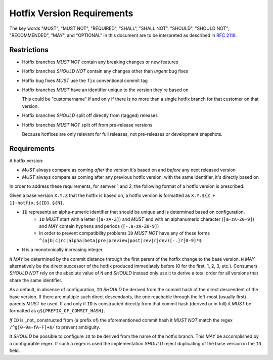 ..
   Copyright (c) 2021 - 2021 TomTom N.V. (https://tomtom.com)
   
   Licensed under the Apache License, Version 2.0 (the "License");
   you may not use this file except in compliance with the License.
   You may obtain a copy of the License at
   
       http://www.apache.org/licenses/LICENSE-2.0
   
   Unless required by applicable law or agreed to in writing, software
   distributed under the License is distributed on an "AS IS" BASIS,
   WITHOUT WARRANTIES OR CONDITIONS OF ANY KIND, either express or implied.
   See the License for the specific language governing permissions and
   limitations under the License.

.. _hotfix:

Hotfix Version Requirements
===========================


The key words "MUST", "MUST NOT", "REQUIRED", "SHALL", "SHALL
NOT", "SHOULD", "SHOULD NOT", "RECOMMENDED",  "MAY", and
"OPTIONAL" in this document are to be interpreted as described in
:rfc:`2119`.

Restrictions
------------

* Hotfix branches *MUST NOT* contain any breaking changes or new features
* Hotfix branches *SHOULD NOT* contain any changes other than *urgent* bug fixes
* Hotfix bug fixes *MUST* use the ``fix`` conventional commit tag
* Hotfix branches *MUST* have an identifier unique to the version they're based on

  This could be "customername" if and only if there is no more than a single hotfix branch for that customer on that version.

* Hotfix branches *SHOULD* split off directly from (tagged) releases
* Hotfix branches *MUST NOT* split off from pre-release versions

  Because hotfixes are only relevant for full releases, not pre-releases or development snapshots.

Requirements
------------

A hotfix version:

* *MUST* always compare as coming *after* the version it's based on and *before* any next released version
* *MUST* always compare as coming after any previous hotfix version, with the same identifier, it's directly based on

In order to address these requirements, for semver 1 and 2, the following format of a hotfix version is prescribed:

.. _hotfix-id:

Given a base version ``X.Y.Z`` that the hotfix is based on, a hotfix version is formatted as ``X.Y.${Z + 1}-hotfix.${ID}.${N}``.

* ``ID`` represents an alpha-numeric identifier that should be unique and is determined based on configuration.
    - ``ID`` *MUST* start with a letter (``[a-zA-Z]``) and *MUST* end with an alphanumeric character (``[a-zA-Z0-9]``) and *MAY* contain hyphens and periods (``[-.a-zA-Z0-9]``)
    - In order to prevent compatibility problems ``ID`` *MUST NOT* have any of these forms ``^(a|b|c|rc|alpha|beta|pre|preview|post|rev|r|dev)[-.]?[0-9]*$``
* ``N`` is a monotonically increasing integer
 
``N`` *MAY* be determined by the commit distance through the first parent of the hotfix change to the base version.
``N`` *MAY* alternatively be the direct successor of the hotfix produced immediately before (0 for the first, 1, 2, 3, etc.).
Consumers *SHOULD NOT* rely on the absolute value of ``N`` and *SHOULD* instead only use it to derive a total order for all versions that share the same identifier.

As a default, in absence of configuration, ``ID`` *SHOULD* be derived from the commit hash of the direct descendent of the base version.
If there are multiple such direct descendants, the one reachable through the left-most (usually first) parents *MUST* be used.
If and only if ``ID`` is constructed directly from that commit hash (derived or in full) it *MUST* be formatted as ``g${PREFIX_OF_COMMIT_HASH}``.

*If* ``ID`` is _not_ constructed from (a prefix of) the aforementioned commit hash it *MUST NOT* match the regex ``/^g[0-9a-fA-F]+$/`` to prevent ambiguity.

It *SHOULD* be possible to configure ``ID`` to be derived from the name of the hotfix branch.
This *MAY* be accomplished by a configurable regex.
If such a regex is used the implementation *SHOULD* reject duplicating of the base version in the ``ID`` field.
